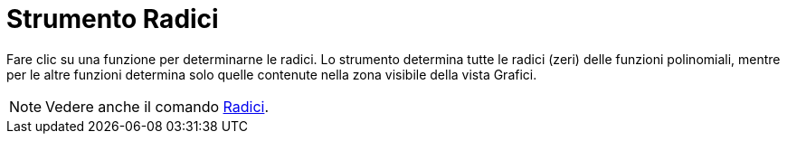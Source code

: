 = Strumento Radici
:page-en: tools/Roots
ifdef::env-github[:imagesdir: /it/modules/ROOT/assets/images]

Fare clic su una funzione per determinarne le radici. Lo strumento determina tutte le radici (zeri) delle funzioni
polinomiali, mentre per le altre funzioni determina solo quelle contenute nella zona visibile della vista Grafici.

[NOTE]
====

Vedere anche il comando xref:/commands/Radici.adoc[Radici].

====
